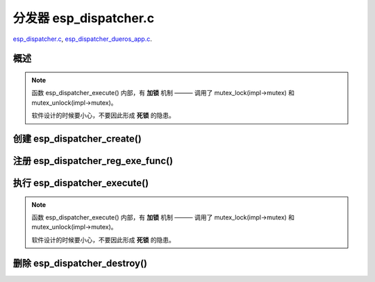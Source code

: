 ﻿分发器 esp_dispatcher.c
###########################

`esp_dispatcher.c`__, `esp_dispatcher_dueros_app.c`__.

.. __: https://github.com/espressif/esp-adf/blob/master/components/esp_dispatcher/esp_dispatcher.c
.. __: https://github.com/espressif/esp-adf/blob/master/examples/advanced_examples/esp_dispatcher_dueros/main/esp_dispatcher_dueros_app.c


概述
============

.. uml::

    caption esp_dispatcher.c

    box "esp_dispatcher_dueros"
    participant "esp_dispatcher\n_dueros_app.c"         as adf_app           order 10
    end box

    box "esp_dispatcher" #LightBlue
    participant "esp_dispatcher.c\n"                    as dispatcher_comp   order 20
    participant "esp_dispatcher.c @ \ndispatcher_event_task()" as dispatcher_task   order 30
    end box
      
    == Create dispatcher ==
    adf_app -> dispatcher_comp : dispatcher = esp_dispatcher_create(&d_cfg)

    dispatcher_comp ->] : impl->result_que = xQueueCreate()
    dispatcher_comp ->] : impl->exe_que = xQueueCreate()
    dispatcher_comp ->] : impl->mutex = mutex_create()
    dispatcher_comp ->] : STAILQ_INIT(&impl->exe_list)
    dispatcher_comp -> dispatcher_task : xTaskCreatePinnedToCore()
    activate dispatcher_task 

    == Register execution function ==
    adf_app -> dispatcher_comp  : esp_dispatcher_reg_exe_func(dispatcher, \ndueros_speaker->wifi_serv, \nACTION_EXE_TYPE_WIFI_CONNECT, \nwifi_action_connect)
    dispatcher_comp ->]         : STAILQ_INSERT_TAIL(&impl->exe_list, item, ...)
    adf_app -> dispatcher_comp  : esp_dispatcher_reg_exe_func(dispatcher, \ndueros_speaker->player, \nACTION_EXE_TYPE_AUDIO_PLAY, \nplayer_action_play)
    dispatcher_comp ->]         : STAILQ_INSERT_TAIL(&impl->exe_list, item, ...)
    ...  ...
    
    == Execution function ==
    adf_app -> dispatcher_comp  : esp_dispatcher_execute(d->dispatcher, \nACTION_EXE_TYPE_AUDIO_PLAY, \nNULL, NULL)
    dispatcher_comp ->]         : **mutex_lock(impl->mutex)**
    dispatcher_comp -> dispatcher_task : xQueueSend(impl->exe_que, \n**ESP_DISPCH_EVENT_TYPE_EXE**)
    dispatcher_task ->]         : exe_item->exe_func \n (instance, arg, result)
    dispatcher_task -> dispatcher_comp : xQueueSend(dispch->result_que, \n**ESP_OK** or **ESP_ERR_ADF_NOT_SUPPORT**)
    dispatcher_comp ->]         : xQueueReceive(impl->result_que)
    dispatcher_comp ->]         : **mutex_unlock(impl->mutex)**

    == Destory dispatcher ==
    [-> dispatcher_comp : esp_dispatcher_destroy(dispatcher)

    dispatcher_comp -> dispatcher_task : xQueueSend(impl->exe_que, \n**ESP_DISPCH_EVENT_TYPE_CMD**)
    dispatcher_task -> dispatcher_comp : xQueueSend(dispch->result_que, **ESP_OK**)
    dispatcher_task ->] : vTaskDelete(NULL)
    deactivate dispatcher_task 

    dispatcher_comp ->] : xQueueReceive(impl->result_que)
    dispatcher_comp ->] : STAILQ_FOREACH(item, &impl->exe_list, ...) \n { STAILQ_REMOVE(&impl->exe_list, item, ...) }
    dispatcher_comp ->] : vQueueDelete(impl->result_que)
    dispatcher_comp ->] : vQueueDelete(impl->exe_que)
    dispatcher_comp ->] : mutex_destroy(impl->mutex)
    

.. note::

    函数 esp_dispatcher_execute() 内部，有 **加锁** 机制 ——— 调用了 mutex_lock(impl->mutex) 和 mutex_unlock(impl->mutex)。
    
    软件设计的时候要小心，不要因此形成 **死锁** 的隐患。


创建 esp_dispatcher_create()
=================================

.. uml::

    hide footbox

    box "esp_dispatcher_dueros"
    participant "esp_dispatcher\n_dueros_app.c"         as adf_app           order 10
    end box

    box "esp_dispatcher" #LightBlue
    participant "esp_dispatcher.c\n"                    as dispatcher_comp   order 20
    participant "esp_dispatcher.c @ \ndispatcher_event_task()" as dispatcher_task   order 30
    end box

    == Create dispatcher ==
    adf_app -> dispatcher_comp : dispatcher = esp_dispatcher_create(&d_cfg)

    dispatcher_comp ->] : impl->result_que = xQueueCreate()
    dispatcher_comp ->] : impl->exe_que = xQueueCreate()
    dispatcher_comp ->] : impl->mutex = mutex_create()
    dispatcher_comp ->] : STAILQ_INIT(&impl->exe_list)
    dispatcher_comp -> dispatcher_task : xTaskCreatePinnedToCore()
    activate dispatcher_task 


注册 esp_dispatcher_reg_exe_func()
=====================================

.. uml::

    hide footbox

    box "esp_dispatcher_dueros"
    participant "esp_dispatcher\n_dueros_app.c"         as adf_app           order 10
    end box

    box "esp_dispatcher" #LightBlue
    participant "esp_dispatcher.c\n"                    as dispatcher_comp   order 20
    participant "esp_dispatcher.c @ \ndispatcher_event_task()" as dispatcher_task   order 30
    end box

    == Register execution function ==
    adf_app -> dispatcher_comp : esp_dispatcher_reg_exe_func(dispatcher, \ndueros_speaker->wifi_serv, \nACTION_EXE_TYPE_WIFI_CONNECT, \nwifi_action_connect)
    dispatcher_comp ->] : STAILQ_INSERT_TAIL(&impl->exe_list, item, ...)
    adf_app -> dispatcher_comp : esp_dispatcher_reg_exe_func(dispatcher, \ndueros_speaker->player, \nACTION_EXE_TYPE_AUDIO_PLAY, \nplayer_action_play)
    dispatcher_comp ->] : STAILQ_INSERT_TAIL(&impl->exe_list, item, ...)
    ...  ...
    


执行 esp_dispatcher_execute()
================================

.. uml::

    hide footbox

    box "esp_dispatcher_dueros"
    participant "esp_dispatcher\n_dueros_app.c"         as adf_app           order 10
    end box

    box "esp_dispatcher" #LightBlue
    participant "esp_dispatcher.c\n"                    as dispatcher_comp   order 20
    participant "esp_dispatcher.c @ \ndispatcher_event_task()" as dispatcher_task   order 30
    end box
    
    == Execution function ==
    adf_app -> dispatcher_comp : esp_dispatcher_execute(d->dispatcher, \nACTION_EXE_TYPE_AUDIO_PLAY, \nNULL, NULL)
    dispatcher_comp ->] : **mutex_lock(impl->mutex)**
    dispatcher_comp -> dispatcher_task : xQueueSend(impl->exe_que, \n**ESP_DISPCH_EVENT_TYPE_EXE**)
    dispatcher_task ->]                : exe_item->exe_func \n (instance, arg, result)
    dispatcher_task -> dispatcher_comp : xQueueSend(dispch->result_que, \n**ESP_OK** or **ESP_ERR_ADF_NOT_SUPPORT**)
    dispatcher_comp ->] : xQueueReceive(impl->result_que)
    dispatcher_comp ->] : **mutex_unlock(impl->mutex)**   

.. note::

    函数 esp_dispatcher_execute() 内部，有 **加锁** 机制 ——— 调用了 mutex_lock(impl->mutex) 和 mutex_unlock(impl->mutex)。

    软件设计的时候要小心，不要因此形成 **死锁** 的隐患。


删除 esp_dispatcher_destroy()
====================================

.. uml::

    hide footbox

    box "esp_dispatcher_dueros"
    participant "esp_dispatcher\n_dueros_app.c"         as adf_app           order 10
    end box

    box "esp_dispatcher" #LightBlue
    participant "esp_dispatcher.c\n"                    as dispatcher_comp   order 20
    participant "esp_dispatcher.c @ \ndispatcher_event_task()" as dispatcher_task   order 30
    end box

    == Destory dispatcher ==
    [-> dispatcher_comp : esp_dispatcher_destroy(dispatcher)

    dispatcher_comp -> dispatcher_task : xQueueSend(impl->exe_que, \n**ESP_DISPCH_EVENT_TYPE_CMD**)
    dispatcher_task -> dispatcher_comp : xQueueSend(dispch->result_que, **ESP_OK**)
    dispatcher_task ->] : vTaskDelete(NULL)
    deactivate dispatcher_task 

    dispatcher_comp ->] : xQueueReceive(impl->result_que)
    dispatcher_comp ->] : STAILQ_FOREACH(item, &impl->exe_list, ...) \n { STAILQ_REMOVE(&impl->exe_list, item, ...) }
    dispatcher_comp ->] : vQueueDelete(impl->result_que)
    dispatcher_comp ->] : vQueueDelete(impl->exe_que)
    dispatcher_comp ->] : mutex_destroy(impl->mutex)
